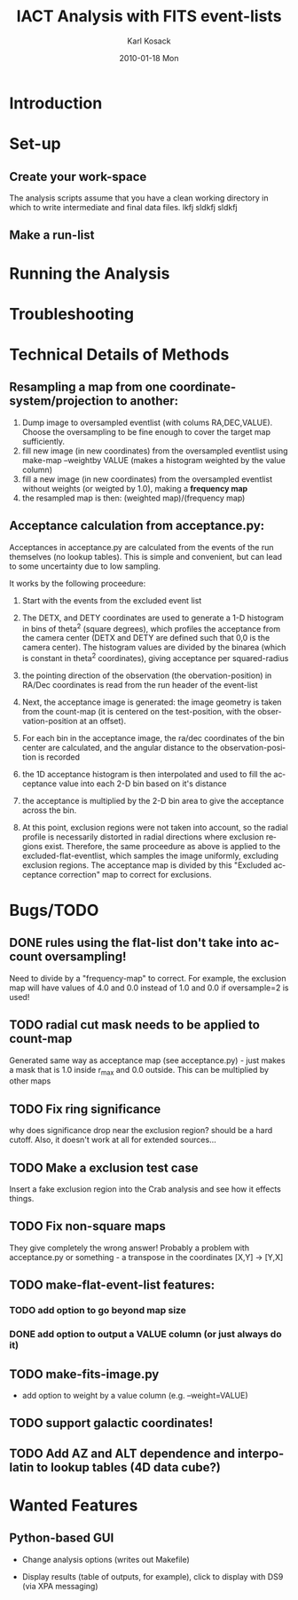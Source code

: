 #+TITLE:     IACT Analysis with FITS event-lists
#+AUTHOR:    Karl Kosack
#+EMAIL:     karl.kosack@cea.fr
#+DATE:      2010-01-18 Mon
#+DESCRIPTION: Instructions for using the FITS-based analysis for VHE Gamma-ray data
#+KEYWORDS: FITS IACT Cherenkov
#+LANGUAGE:  en
#+OPTIONS:   H:3 num:t toc:t \n:nil @:t ::t |:t ^:t -:t f:t *:t <:t
#+OPTIONS:   TeX:t LaTeX:nil skip:nil d:nil todo:t pri:nil tags:not-in-toc
#+INFOJS_OPT: view:nil toc:nil ltoc:t mouse:underline buttons:0 path:http://orgmode.org/org-info.js
#+EXPORT_SELECT_TAGS: export
#+EXPORT_EXCLUDE_TAGS: noexport
#+LINK_UP:   
#+LINK_HOME: 

* Introduction

* Set-up
** Create your work-space
The analysis scripts assume that you have a clean working directory in
which to write intermediate and final data files. lkfj sldkfj sldkfj
** Make a run-list
* Running the Analysis
  
* Troubleshooting
* Technical Details of Methods
** Resampling a map from one coordinate-system/projection to another:
   1. Dump image to oversampled eventlist (with colums
      RA,DEC,VALUE). Choose the oversampling to be fine enough to
      cover the target map sufficiently.
   2. fill new image (in new coordinates) from the oversampled
      eventlist using make-map --weightby
      VALUE  (makes a histogram weighted by the value column)
   3. fill a new image (in new coordinates) from the oversampled
      eventlist without weights (or weigted by 1.0), making a
      *frequency map*
   4. the resampled map is then: (weighted map)/(frequency map)
** Acceptance calculation from acceptance.py: 
   Acceptances in acceptance.py are calculated from the events of the
   run themselves (no lookup tables). This is simple and convenient,
   but can lead to some uncertainty due to low sampling. 

   It works by the following proceedure:
   
   1. Start with the events from the excluded event list 

   2. The DETX, and DETY coordinates are used to generate a 1-D
      histogram in bins of theta^2 (square degrees), which profiles
      the acceptance from the camera center (DETX and DETY are defined
      such that 0,0 is the camera center). The histogram values are
      divided by the binarea (which is constant in theta^2
      coordinates), giving acceptance per squared-radius

   3. the pointing direction of the observation (the
      obervation-position) in RA/Dec coordinates is read from the run
      header of the event-list

   4. Next, the acceptance image is generated: the image geometry is
      taken from the count-map (it is centered on the test-position,
      with the observation-position at an offset).

   5. For each bin in the acceptance image, the ra/dec coordinates of
      the bin center are calculated, and the angular distance to the
      observation-position is recorded

   6. the 1D acceptance histogram is then interpolated and used to
      fill the acceptance value into each 2-D bin based on it's distance

   7. the acceptance is multiplied by the 2-D bin area to give the 
      acceptance across the bin.

   8. At this point, exclusion regions were not taken into account, so
      the radial profile is necessarily distorted in radial directions
      where exclusion regions exist.  Therefore, the same proceedure
      as above is applied to the excluded-flat-eventlist, which
      samples the image uniformly, excluding exclusion regions.  The
      acceptance map is divided by this "Excluded acceptance
      correction" map to correct for exclusions. 

* Bugs/TODO
** DONE rules using the flat-list don't take into account oversampling!
   Need to divide by a "frequency-map" to correct. For example, the
   exclusion map will have values of 4.0 and 0.0 instead of 1.0 and
   0.0 if oversample=2 is used!
** TODO radial cut mask needs to be applied to count-map
   Generated same way as acceptance map (see acceptance.py) - just
   makes a mask that is 1.0 inside r_{max} and 0.0 outside. This can
   be multiplied by other maps
** TODO Fix ring significance
   why does significance drop near the exclusion region? should be a
   hard cutoff. Also, it doesn't work at all for extended sources...
** TODO Make a exclusion test case
   Insert a fake exclusion region into the Crab analysis and see how
   it effects things.
** TODO Fix non-square maps
   They give completely the wrong answer! Probably a problem with
   acceptance.py or something - a transpose in the coordinates [X,Y] -> [Y,X]
** TODO make-flat-event-list features:
*** TODO add option to go beyond map size 
*** DONE add option to output a VALUE column (or just always do it)
** TODO make-fits-image.py 
   - add option to weight by a value column (e.g. --weight=VALUE)
** TODO support galactic coordinates!
** TODO Add AZ and ALT dependence and interpolatin to lookup tables (4D data cube?)
* Wanted Features
** Python-based GUI

- Change analysis options (writes out Makefile)

- Display results (table of outputs, for example), click to display
  with DS9 (via XPA messaging)

